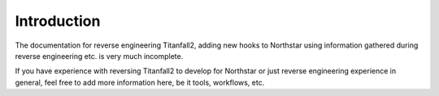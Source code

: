 Introduction
============

The documentation for reverse engineering Titanfall2, adding new hooks to Northstar using information gathered during reverse engineering etc. is very much incomplete.

If you have experience with reversing Titanfall2 to develop for Northstar or just reverse engineering experience in general, feel free to add more information here, be it tools, workflows, etc.